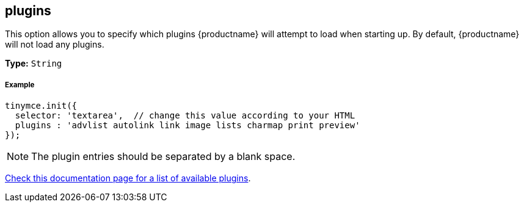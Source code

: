 [[plugins]]
== plugins

This option allows you to specify which plugins {productname} will attempt to load when starting up. By default, {productname} will not load any plugins.

*Type:* `String`

[discrete#example]
===== Example

```js
tinymce.init({
  selector: 'textarea',  // change this value according to your HTML
  plugins : 'advlist autolink link image lists charmap print preview'
});
```

[NOTE]
====
The plugin entries should be separated by a blank space.
====

link:{rootDir}plugins.html[Check this documentation page for a list of available plugins].
